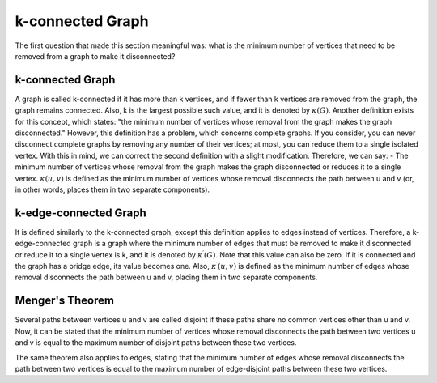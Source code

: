 
k-connected Graph
=================
The first question that made this section meaningful was: what is the minimum number of vertices that need to be removed from a graph to make it disconnected?

k-connected Graph
-----------------

A graph is called k-connected if it has more than k vertices, and if fewer than k vertices are removed from the graph, the graph remains connected. Also, k is the largest possible such value, and it is denoted by :math:`\kappa (G)`.
Another definition exists for this concept, which states: "the minimum number of vertices whose removal from the graph makes the graph disconnected." However, this definition has a problem, which concerns complete graphs. If you consider, you can never disconnect complete graphs by removing any number of their vertices; at most, you can reduce them to a single isolated vertex. With this in mind, we can correct the second definition with a slight modification.
Therefore, we can say:
- The minimum number of vertices whose removal from the graph makes the graph disconnected or reduces it to a single vertex.
:math:`\kappa (u,v)` is defined as the minimum number of vertices whose removal disconnects the path between u and v (or, in other words, places them in two separate components).

k-edge-connected Graph
----------------------
It is defined similarly to the k-connected graph, except this definition applies to edges instead of vertices.
Therefore, a k-edge-connected graph is a graph where the minimum number of edges that must be removed to make it disconnected or reduce it to a single vertex is k, and it is denoted by :math:`\kappa^{\prime}(G)`. Note that this value can also be zero. If it is connected and the graph has a bridge edge, its value becomes one.
Also, :math:`\kappa^{\prime}(u,v)` is defined as the minimum number of edges whose removal disconnects the path between u and v, placing them in two separate components.

Menger's Theorem
----------------
Several paths between vertices u and v are called disjoint if these paths share no common vertices other than u and v. Now, it can be stated that the minimum number of vertices whose removal disconnects the path between two vertices u and v is equal to the maximum number of disjoint paths between these two vertices.

The same theorem also applies to edges, stating that the minimum number of edges whose removal disconnects the path between two vertices is equal to the maximum number of edge-disjoint paths between these two vertices.
